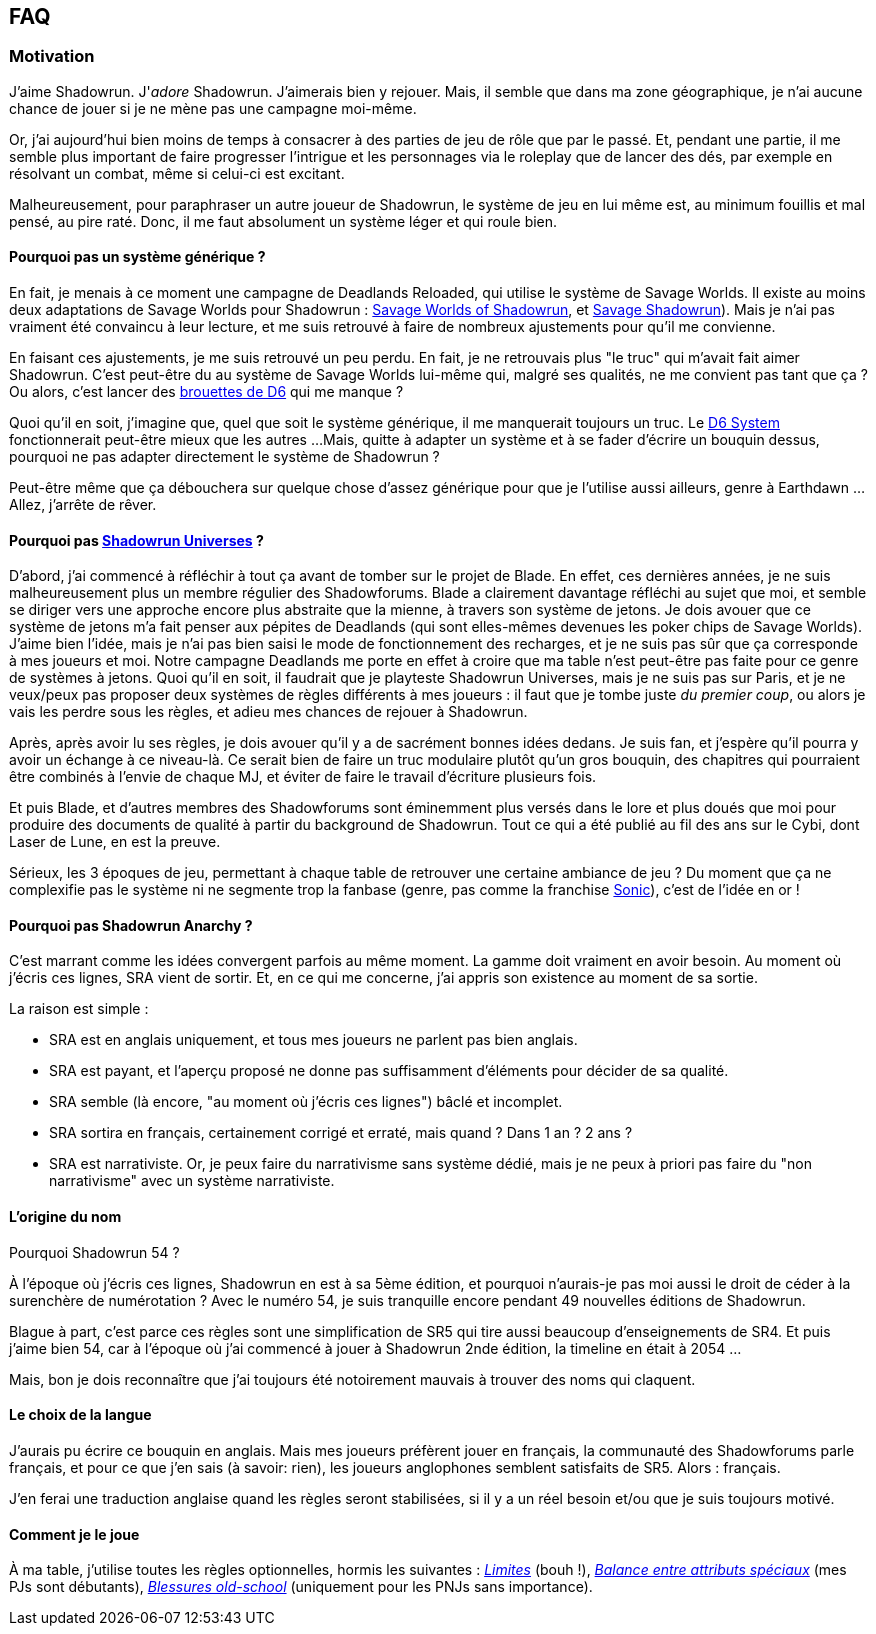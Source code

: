 ﻿== FAQ

=== Motivation

J'aime Shadowrun. J'_adore_ Shadowrun. J'aimerais bien y rejouer.
Mais, il semble que dans ma zone géographique, je n'ai aucune chance de jouer
si je ne mène pas une campagne moi-même.

Or, j'ai aujourd'hui bien moins de temps à consacrer à des parties de jeu de rôle que par le passé.
Et, pendant une partie, il me semble plus important de faire progresser l'intrigue et les personnages
via le roleplay que de lancer des dés, par exemple en résolvant un combat, même si celui-ci est excitant.

Malheureusement, pour paraphraser un autre joueur de Shadowrun,
le système de jeu en lui même est, au minimum fouillis et mal pensé, au pire raté.
Donc, il me faut absolument un système léger et qui roule bien.

==== Pourquoi pas un système générique ?

En fait, je menais à ce moment une campagne de Deadlands Reloaded, qui utilise le système de
Savage Worlds. Il existe au moins deux adaptations de Savage Worlds pour Shadowrun :
link:https://wrathofzombie.files.wordpress.com/2013/01/savage-worlds-of-shadowrun-final.pdf[Savage Worlds of Shadowrun],
et link:http://savageshadowrun.blogspot.fr/[Savage Shadowrun]).
Mais je n'ai pas vraiment été convaincu à leur lecture,
et me suis retrouvé à faire de nombreux ajustements pour qu'il me convienne.

En faisant ces ajustements, je me suis retrouvé un peu perdu.
En fait, je ne retrouvais plus "le truc" qui m'avait fait aimer Shadowrun.
C'est peut-être du au système de Savage Worlds lui-même qui, malgré ses qualités,
ne me convient pas tant que ça ?
Ou alors, c'est lancer des
link:http://www.geneticanomaly.com/RPG-Motivational/slides/shadowrun.jpg[brouettes de D6] qui me manque ?

Quoi qu'il en soit, j'imagine que, quel que soit le système générique, il me manquerait toujours un truc.
Le link:https://opend6.wikidot.com[D6 System] fonctionnerait peut-être mieux que les autres ...
Mais, quitte à adapter un système et à se fader d'écrire un bouquin dessus,
pourquoi ne pas adapter directement le système de Shadowrun ?

Peut-être même que ça débouchera sur quelque chose d'assez générique
pour que je l'utilise aussi ailleurs, genre à Earthdawn ...
Allez, j'arrête de rêver.

==== Pourquoi pas link:http://shadowforums.com/node/782[Shadowrun Universes] ?

D'abord, j'ai commencé à réfléchir à tout ça avant de tomber sur le projet de Blade.
En effet, ces dernières années, je ne suis malheureusement plus un membre régulier des Shadowforums.
Blade a clairement davantage réfléchi au sujet que moi,
et semble se diriger vers une approche encore plus abstraite que la mienne,
à travers son système de jetons.
Je dois avouer que ce système de jetons m'a fait penser aux pépites de Deadlands
(qui sont elles-mêmes devenues les poker chips de Savage Worlds).
J'aime bien l'idée, mais je n'ai pas bien saisi le mode de fonctionnement des recharges,
et je ne suis pas sûr que ça corresponde à mes joueurs et moi.
Notre campagne Deadlands me porte en effet à croire que ma table
n'est peut-être pas faite pour ce genre de systèmes à jetons.
Quoi qu'il en soit, il faudrait que je playteste Shadowrun Universes, mais je ne suis pas sur Paris,
et je ne veux/peux pas proposer deux systèmes de règles différents à mes joueurs :
il faut que je tombe juste _du premier coup_, ou alors je vais les perdre sous les règles,
et adieu mes chances de rejouer à Shadowrun.

Après, après avoir lu ses règles, je dois avouer qu'il y a de sacrément bonnes idées dedans.
Je suis fan, et j'espère qu'il pourra y avoir un échange à ce niveau-là.
Ce serait bien de faire un truc modulaire plutôt qu'un gros bouquin,
des chapitres qui pourraient être combinés à l'envie de chaque MJ,
et éviter de faire le travail d'écriture plusieurs fois.

Et puis Blade, et d'autres membres des Shadowforums sont éminemment plus versés dans le lore
et plus doués que moi pour produire des documents de qualité à partir du background de Shadowrun.
Tout ce qui a été publié au fil des ans sur le Cybi, dont Laser de Lune, en est la preuve.

Sérieux, les 3 époques de jeu, permettant à chaque table de retrouver une certaine ambiance de jeu ?
Du moment que ça ne complexifie pas le système ni ne segmente trop la fanbase (genre, pas comme
la franchise link:https://gamebabble.wordpress.com/2010/02/22/sonic-and-the-worst-fandom-ever/[Sonic]),
c'est de l'idée en or !

==== Pourquoi pas Shadowrun Anarchy ?

C'est marrant comme les idées convergent parfois au même moment.
La gamme doit vraiment en avoir besoin.
Au moment où j'écris ces lignes, SRA vient de sortir.
Et, en ce qui me concerne, j'ai appris son existence au moment de sa sortie.

La raison est simple :

* SRA est en anglais uniquement, et tous mes joueurs ne parlent pas bien anglais.
* SRA est payant, et l'aperçu proposé ne donne pas suffisamment d'éléments pour décider de sa qualité.
* SRA semble (là encore, "au moment où j'écris ces lignes") bâclé et incomplet.
* SRA sortira en français, certainement corrigé et erraté, mais quand ? Dans 1 an ? 2 ans ?
* SRA est narrativiste. Or, je peux faire du narrativisme sans système dédié,
  mais je ne peux à priori pas faire du "non narrativisme" avec un système narrativiste.

==== L'origine du nom

Pourquoi Shadowrun 54 ?

À l'époque où j'écris ces lignes, Shadowrun en est à sa 5ème édition,
et pourquoi n'aurais-je pas moi aussi le droit de céder à la surenchère de numérotation ?
Avec le numéro 54, je suis tranquille encore pendant 49 nouvelles éditions de Shadowrun.

Blague à part, c'est parce ces règles sont une simplification de SR5
qui tire aussi beaucoup d'enseignements de SR4.
Et puis j'aime bien 54, car à l'époque où j'ai commencé à jouer à Shadowrun 2nde édition,
la timeline en était à 2054 ...

Mais, bon je dois reconnaître que j'ai toujours été notoirement mauvais à trouver des noms qui claquent.

==== Le choix de la langue

J'aurais pu écrire ce bouquin en anglais.
Mais mes joueurs préfèrent jouer en français, la communauté des Shadowforums parle français,
et pour ce que j'en sais (à savoir: rien), les joueurs anglophones semblent satisfaits de SR5.
Alors : français.

J'en ferai une traduction anglaise quand les règles seront stabilisées,
si il y a un réel besoin et/ou que je suis toujours motivé.

==== Comment je le joue

À ma table, j'utilise toutes les règles optionnelles, hormis les suivantes :
_<<option_limits,Limites>>_ (bouh !),
_<<option_specials_buckets,Balance entre attributs spéciaux>>_ (mes PJs sont débutants),
_<<option_LMSF_wounds,Blessures old-school>>_ (uniquement pour les PNJs sans importance).
